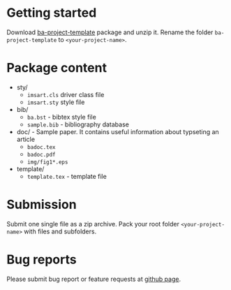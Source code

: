 #+OPTIONS: _:nil

* Getting started

  Download
  [[https://github.com/vtex-soft/texsupport.isba-ba/raw/master/release/ba-project-template.zip][ba-project-template]]
  package and unzip it.
  Rename the folder =ba-project-template= to =<your-project-name>=.

* Package content

  - sty/ 
    - ~imsart.cls~ driver class file
    - ~imsart.sty~ style file

  - bib/
    - ~ba.bst~ - bibtex style file
    - ~sample.bib~ - bibliography database

  - doc/ - Sample paper. It contains useful information about typseting an article 
    - ~badoc.tex~
    - ~badoc.pdf~
    - ~img/fig1*.eps~

  - template/ 
    - ~template.tex~ - template file 
      
* Submission

  Submit one single file as a zip archive. 
  Pack your root folder =<your-project-name>= with files and subfolders.
  
* Bug reports

  Please submit bug report or feature requests
  at [[https://github.com/vtex-soft/texsupport.isba-ba/issues][github page]].
